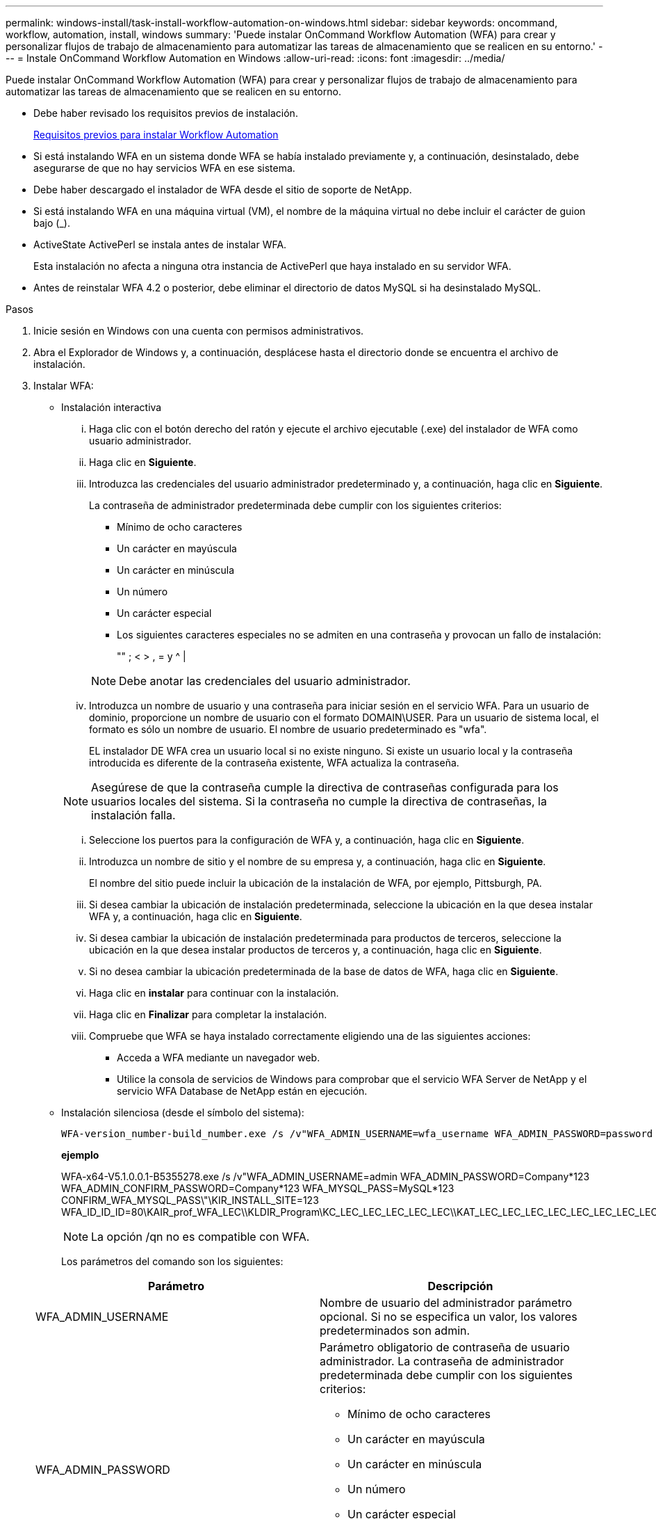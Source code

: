 ---
permalink: windows-install/task-install-workflow-automation-on-windows.html 
sidebar: sidebar 
keywords: oncommand, workflow, automation, install, windows 
summary: 'Puede instalar OnCommand Workflow Automation (WFA) para crear y personalizar flujos de trabajo de almacenamiento para automatizar las tareas de almacenamiento que se realicen en su entorno.' 
---
= Instale OnCommand Workflow Automation en Windows
:allow-uri-read: 
:icons: font
:imagesdir: ../media/


[role="lead"]
Puede instalar OnCommand Workflow Automation (WFA) para crear y personalizar flujos de trabajo de almacenamiento para automatizar las tareas de almacenamiento que se realicen en su entorno.

* Debe haber revisado los requisitos previos de instalación.
+
xref:reference-prerequisites-for-installing-workflow-automation.adoc[Requisitos previos para instalar Workflow Automation]

* Si está instalando WFA en un sistema donde WFA se había instalado previamente y, a continuación, desinstalado, debe asegurarse de que no hay servicios WFA en ese sistema.
* Debe haber descargado el instalador de WFA desde el sitio de soporte de NetApp.
* Si está instalando WFA en una máquina virtual (VM), el nombre de la máquina virtual no debe incluir el carácter de guion bajo (_).
* ActiveState ActivePerl se instala antes de instalar WFA.
+
Esta instalación no afecta a ninguna otra instancia de ActivePerl que haya instalado en su servidor WFA.

* Antes de reinstalar WFA 4.2 o posterior, debe eliminar el directorio de datos MySQL si ha desinstalado MySQL.


.Pasos
. Inicie sesión en Windows con una cuenta con permisos administrativos.
. Abra el Explorador de Windows y, a continuación, desplácese hasta el directorio donde se encuentra el archivo de instalación.
. Instalar WFA:
+
** Instalación interactiva
+
... Haga clic con el botón derecho del ratón y ejecute el archivo ejecutable (.exe) del instalador de WFA como usuario administrador.
... Haga clic en *Siguiente*.
... Introduzca las credenciales del usuario administrador predeterminado y, a continuación, haga clic en *Siguiente*.
+
La contraseña de administrador predeterminada debe cumplir con los siguientes criterios:

+
**** Mínimo de ocho caracteres
**** Un carácter en mayúscula
**** Un carácter en minúscula
**** Un número
**** Un carácter especial
**** Los siguientes caracteres especiales no se admiten en una contraseña y provocan un fallo de instalación:
+
"" ; < > , = y {caret} |

+
[NOTE]
====
Debe anotar las credenciales del usuario administrador.

====


... Introduzca un nombre de usuario y una contraseña para iniciar sesión en el servicio WFA. Para un usuario de dominio, proporcione un nombre de usuario con el formato DOMAIN\USER. Para un usuario de sistema local, el formato es sólo un nombre de usuario. El nombre de usuario predeterminado es "wfa".
+
EL instalador DE WFA crea un usuario local si no existe ninguno. Si existe un usuario local y la contraseña introducida es diferente de la contraseña existente, WFA actualiza la contraseña.

+
[NOTE]
====
Asegúrese de que la contraseña cumple la directiva de contraseñas configurada para los usuarios locales del sistema. Si la contraseña no cumple la directiva de contraseñas, la instalación falla.

====
... Seleccione los puertos para la configuración de WFA y, a continuación, haga clic en *Siguiente*.
... Introduzca un nombre de sitio y el nombre de su empresa y, a continuación, haga clic en *Siguiente*.
+
El nombre del sitio puede incluir la ubicación de la instalación de WFA, por ejemplo, Pittsburgh, PA.

... Si desea cambiar la ubicación de instalación predeterminada, seleccione la ubicación en la que desea instalar WFA y, a continuación, haga clic en *Siguiente*.
... Si desea cambiar la ubicación de instalación predeterminada para productos de terceros, seleccione la ubicación en la que desea instalar productos de terceros y, a continuación, haga clic en *Siguiente*.
... Si no desea cambiar la ubicación predeterminada de la base de datos de WFA, haga clic en *Siguiente*.
... Haga clic en *instalar* para continuar con la instalación.
... Haga clic en *Finalizar* para completar la instalación.
... Compruebe que WFA se haya instalado correctamente eligiendo una de las siguientes acciones:
+
**** Acceda a WFA mediante un navegador web.
**** Utilice la consola de servicios de Windows para comprobar que el servicio WFA Server de NetApp y el servicio WFA Database de NetApp están en ejecución.




** Instalación silenciosa (desde el símbolo del sistema):
+
 WFA-version_number-build_number.exe /s /v"WFA_ADMIN_USERNAME=wfa_username WFA_ADMIN_PASSWORD=password WFA_ADMIN_CONFIRM_PASSWORD=confirm admin password / WFA_MYSQL_PASS=password CONFIRM_WFA_MYSQL_PASS=confirm MySQL password WFA_INSTALL_SITE=site WFA_INSTALL_ORGANIZATION=organization_name WFA_HTTP_PORT=port WFA_HTTPS_PORT=port INSTALLDIR=install_directory JDKINSTALLDIR=jdk_directory PerlDir=perl_directory MySqlInstallDir=mysql_directory WFA_SERVICE_LOGON_USERNAME=wfa service logon username WFA_SERVICE_LOGON_PASSWORD=wfa service logon user password MYSQL_DATA_DIR= mysql data directory /qr /l*v C:\install.log"
+
*ejemplo*

+
WFA-x64-V5.1.0.0.1-B5355278.exe /s /v"WFA_ADMIN_USERNAME=admin WFA_ADMIN_PASSWORD=Company*123 WFA_ADMIN_CONFIRM_PASSWORD=Company*123 WFA_MYSQL_PASS=MySQL*123 CONFIRM_WFA_MYSQL_PASS\"\KIR_INSTALL_SITE=123 WFA_ID_ID_ID=80\KAIR_prof_WFA_LEC\\KLDIR_Program\KC_LEC_LEC_LEC_LEC_LEC\\KAT_LEC_LEC_LEC_LEC_LEC_LEC_LEC_LEC_LEC_1234\\KAT_LEC_LEC_LEC_WFA_LEC_LEC_LEC_LEC_LEC_LEC_LEC_LEC_LEC_LEC_LEC_LEC\KR\KAT_LEC_LEC_LEC_LEC_LEC_LER\KR\443\KR\KRM_LEC_LENAME\KRM_LEC_ID_LEC_ID_ID

+
[NOTE]
====
La opción /qn no es compatible con WFA.

====
+
Los parámetros del comando son los siguientes:

+
[cols="2*"]
|===
| Parámetro | Descripción 


 a| 
WFA_ADMIN_USERNAME
 a| 
Nombre de usuario del administrador parámetro opcional. Si no se especifica un valor, los valores predeterminados son admin.



 a| 
WFA_ADMIN_PASSWORD
 a| 
Parámetro obligatorio de contraseña de usuario administrador. La contraseña de administrador predeterminada debe cumplir con los siguientes criterios:

*** Mínimo de ocho caracteres
*** Un carácter en mayúscula
*** Un carácter en minúscula
*** Un número
*** Un carácter especial
*** No se permiten los siguientes caracteres y se produce un error en la entrada de la contraseña:
+
"" ; < > , = y {caret} |





 a| 
WFA_ADMIN_CONFIRM_PASSWORD
 a| 
Parámetro obligatorio de contraseña de usuario administrador



 a| 
WFA_MYSQL_PASS
 a| 
Parámetro obligatorio de contraseña de usuario MySQL



 a| 
CONFIRM_WFA_MYSQL_PASS
 a| 
Parámetro obligatorio de contraseña de usuario MySQL



 a| 
WFA_INSTALL_SITE
 a| 
Unidad organizativa en la que se instala WFA parámetro obligatorio



 a| 
WFA_INSTALL_ORGANIZATION
 a| 
Nombre de la organización o empresa en la que se instala WFA parámetro obligatorio



 a| 
WFA_HTTP_PORT
 a| 
Parámetro opcional del puerto HTTP. Si no se especifica un valor, el valor predeterminado es 80.



 a| 
WFA_HTTPS_PORT
 a| 
Parámetro opcional del puerto HTTPS. Si no se especifica un valor, el valor predeterminado es 443.



 a| 
INSTALLDIR
 a| 
Ruta del directorio de instalación parámetro opcional. Si no especifica un valor, la ruta predeterminada es "C:\Archivos de programa\NetApp\WFA\".



 a| 
JDKINSTALLDIR
 a| 
Parámetro opcional de la ruta del directorio de instalación de JDK. Si no especifica un valor, la ruta predeterminada es "C:\Archivos de programa\NetApp\".



 a| 
PerlDir
 a| 
Parámetro opcional de la ruta del directorio de instalación de Perl. Si no especifica un valor, la ruta de acceso predeterminada es "C:\Perl64\".



 a| 
MySqlInstallDir
 a| 
Parámetro opcional de ruta del directorio de instalación de MySQL. Si no especifica un valor, la ruta predeterminada es "C:\Archivos de programa\MySQL\".



 a| 
WFA_SERVICE_LOGON_USERNAME
 a| 
Nombre de usuario del parámetro opcional de inicio de sesión del servicio WFA. Si no especifica un valor, el nombre de usuario predeterminado es "wfa".

Para un usuario de dominio, proporcione un nombre de usuario con el formato DOMAIN\USER. Para un usuario de sistema local, el formato es sólo un nombre de usuario.

EL instalador DE WFA crea un usuario local si no existe ninguno. Si existe un usuario local y la contraseña introducida es diferente de la contraseña existente, WFA actualiza la contraseña.

[NOTE]
====
Asegúrese de que la contraseña cumple la directiva de contraseñas configurada para los usuarios locales del sistema. Si la contraseña no cumple la directiva de contraseñas, la instalación falla.

====


 a| 
WFA_SERVICE_LOGON_PASSWORD
 a| 
Contraseña para el parámetro obligatorio de inicio de sesión del servicio WFA



 a| 
MYSQL_DATA_DIR
 a| 
Directorio para datos DE MYSQL parámetro opcional. Si no especifica un valor, la ruta predeterminada es "C:\ProgramData\MySQL\MySQLServerData"

Disponible sólo para instalación nueva.

|===




*Información relacionada*

https://mysupport.netapp.com/site/["Soporte de NetApp"^]
